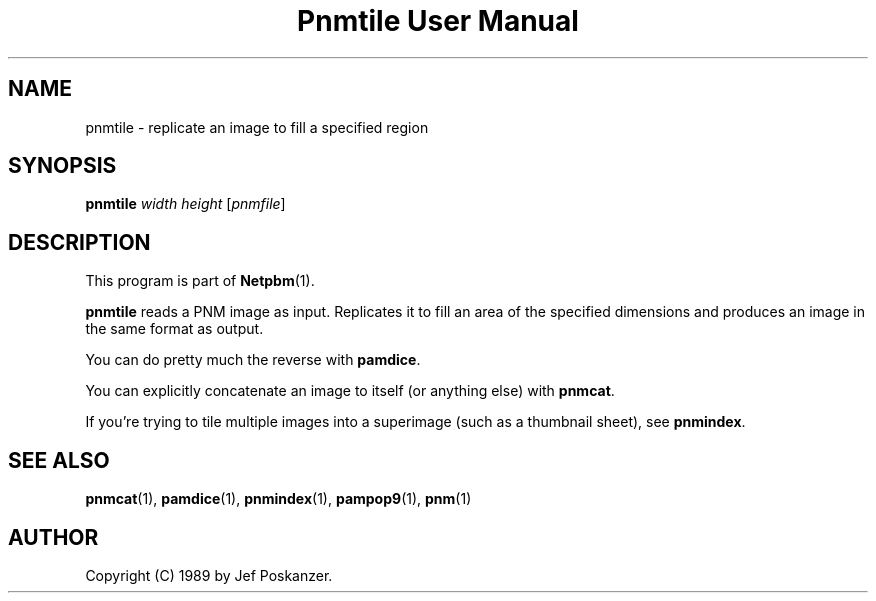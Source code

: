 ." This man page was generated by the Netpbm tool 'makeman' from HTML source.
." Do not hand-hack it!  If you have bug fixes or improvements, please find
." the corresponding HTML page on the Netpbm website, generate a patch
." against that, and send it to the Netpbm maintainer.
.TH "Pnmtile User Manual" 0 "06 March 2003" "netpbm documentation"

.UN lbAB
.SH NAME
pnmtile - replicate an image to fill a specified region
.UN lbAC
.SH SYNOPSIS

\fBpnmtile\fP
\fIwidth\fP
\fIheight\fP
[\fIpnmfile\fP]

.UN lbAD
.SH DESCRIPTION
.PP
This program is part of
.BR Netpbm (1).
.PP
\fBpnmtile\fP reads a PNM image as input.  Replicates it to fill
an area of the specified dimensions and produces an image in the same
format as output.
.PP
You can do pretty much the reverse with \fBpamdice\fP.
.PP
You can explicitly concatenate an image to itself (or anything else)
with \fBpnmcat\fP.
.PP
If you're trying to tile multiple images into a superimage (such as
a thumbnail sheet), see \fBpnmindex\fP.

.UN lbAE
.SH SEE ALSO
.BR pnmcat (1),
.BR pamdice (1),
.BR pnmindex (1),
.BR pampop9 (1),
.BR pnm (1)

.UN lbAF
.SH AUTHOR

Copyright (C) 1989 by Jef Poskanzer.
